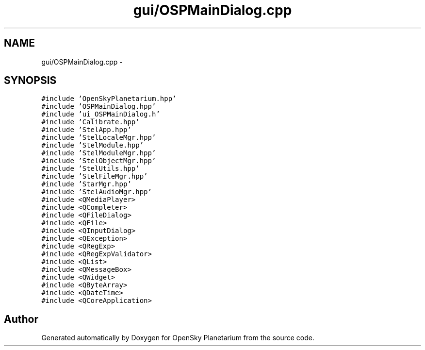 .TH "gui/OSPMainDialog.cpp" 3 "Mon Jan 30 2017" "OpenSky Planetarium" \" -*- nroff -*-
.ad l
.nh
.SH NAME
gui/OSPMainDialog.cpp \- 
.SH SYNOPSIS
.br
.PP
\fC#include 'OpenSkyPlanetarium\&.hpp'\fP
.br
\fC#include 'OSPMainDialog\&.hpp'\fP
.br
\fC#include 'ui_OSPMainDialog\&.h'\fP
.br
\fC#include 'Calibrate\&.hpp'\fP
.br
\fC#include 'StelApp\&.hpp'\fP
.br
\fC#include 'StelLocaleMgr\&.hpp'\fP
.br
\fC#include 'StelModule\&.hpp'\fP
.br
\fC#include 'StelModuleMgr\&.hpp'\fP
.br
\fC#include 'StelObjectMgr\&.hpp'\fP
.br
\fC#include 'StelUtils\&.hpp'\fP
.br
\fC#include 'StelFileMgr\&.hpp'\fP
.br
\fC#include 'StarMgr\&.hpp'\fP
.br
\fC#include 'StelAudioMgr\&.hpp'\fP
.br
\fC#include <QMediaPlayer>\fP
.br
\fC#include <QCompleter>\fP
.br
\fC#include <QFileDialog>\fP
.br
\fC#include <QFile>\fP
.br
\fC#include <QInputDialog>\fP
.br
\fC#include <QException>\fP
.br
\fC#include <QRegExp>\fP
.br
\fC#include <QRegExpValidator>\fP
.br
\fC#include <QList>\fP
.br
\fC#include <QMessageBox>\fP
.br
\fC#include <QWidget>\fP
.br
\fC#include <QByteArray>\fP
.br
\fC#include <QDateTime>\fP
.br
\fC#include <QCoreApplication>\fP
.br

.SH "Author"
.PP 
Generated automatically by Doxygen for OpenSky Planetarium from the source code\&.
